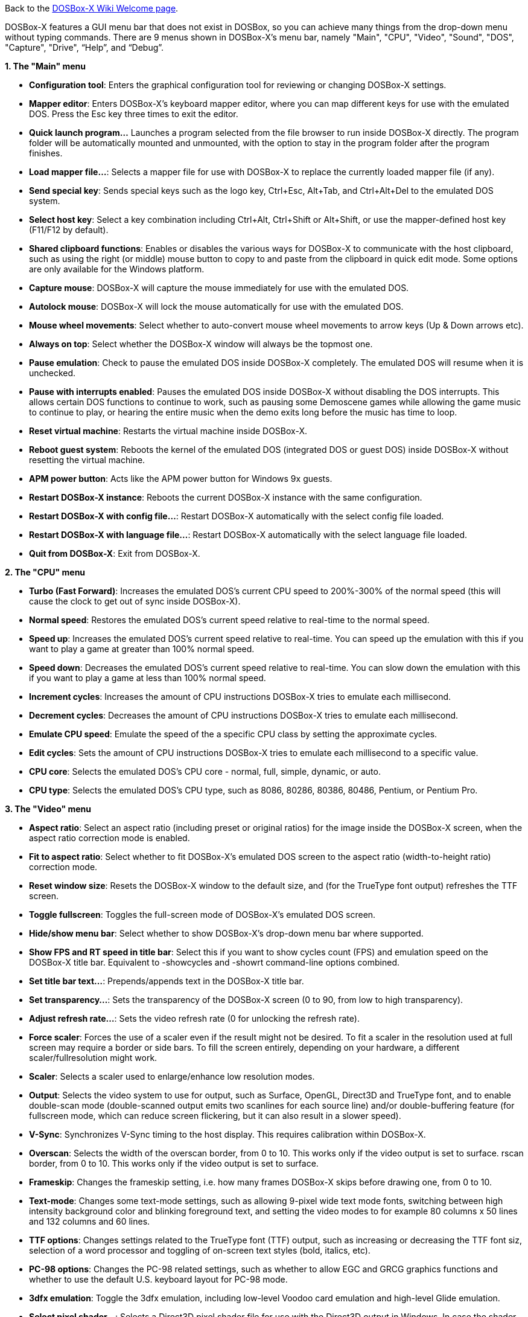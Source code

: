 ifdef::env-github[:suffixappend:]
ifndef::env-github[:suffixappend:]

Back to the link:Home{suffixappend}[DOSBox-X Wiki Welcome page].

DOSBox-X features a GUI menu bar that does not exist in DOSBox, so you can achieve many things from the drop-down menu without typing commands. There are 9 menus shown in DOSBox-X’s menu bar, namely "Main", "CPU", "Video", "Sound", "DOS", "Capture", "Drive", “Help”, and “Debug”.

**1. The "Main" menu**

* **Configuration tool**: Enters the graphical configuration tool for reviewing or changing DOSBox-X settings.

* **Mapper editor**: Enters DOSBox-X's keyboard mapper editor, where you can map different keys for use with the emulated DOS. Press the Esc key three times to exit the editor.

* **Quick launch program...** Launches a program selected from the file browser to run inside DOSBox-X directly. The program folder will be automatically mounted and unmounted, with the option to stay in the program folder after the program finishes.

* **Load mapper file...**: Selects a mapper file for use with DOSBox-X to replace the currently loaded mapper file (if any).

* **Send special key**: Sends special keys such as the logo key, Ctrl+Esc, Alt+Tab, and Ctrl+Alt+Del to the emulated DOS system.

* **Select host key**: Select a key combination including Ctrl+Alt, Ctrl+Shift or Alt+Shift, or use the mapper-defined host key (F11/F12 by default).

* **Shared clipboard functions**: Enables or disables the various ways for DOSBox-X to communicate with the host clipboard, such as using the right (or middle) mouse button to copy to and paste from the clipboard in quick edit mode. Some options are only available for the Windows platform.

* **Capture mouse**: DOSBox-X will capture the mouse immediately for use with the emulated DOS.

* **Autolock mouse**: DOSBox-X will lock the mouse automatically for use with the emulated DOS.

* **Mouse wheel movements**: Select whether to auto-convert mouse wheel movements to arrow keys (Up & Down arrows etc).

* **Always on top**: Select whether the DOSBox-X window will always be the topmost one.

* **Pause emulation**: Check to pause the emulated DOS inside DOSBox-X completely. The emulated DOS will resume when it is unchecked.

* **Pause with interrupts enabled**: Pauses the emulated DOS inside DOSBox-X without disabling the DOS interrupts. This allows certain DOS functions to continue to work, such as pausing some Demoscene games while allowing the game music to continue to play, or hearing the entire music when the demo exits long before the music has time to loop.

* **Reset virtual machine**: Restarts the virtual machine inside DOSBox-X.

* **Reboot guest system**: Reboots the kernel of the emulated DOS (integrated DOS or guest DOS) inside DOSBox-X without resetting the virtual machine.

* **APM power button**: Acts like the APM power button for Windows 9x guests.

* **Restart DOSBox-X instance**: Reboots the current DOSBox-X instance with the same configuration.

* **Restart DOSBox-X with config file...**: Restart DOSBox-X automatically with the select config file loaded.

* **Restart DOSBox-X with language file...**: Restart DOSBox-X automatically with the select language file loaded.

* **Quit from DOSBox-X**: Exit from DOSBox-X.

**2. The "CPU" menu**

* **Turbo (Fast Forward)**: Increases the emulated DOS's current CPU speed to 200%-300% of the normal speed (this will cause the clock to get out of sync inside DOSBox-X).

* **Normal speed**: Restores the emulated DOS's current speed relative to real-time to the normal speed.

* **Speed up**: Increases the emulated DOS's current speed relative to real-time. You can speed up the emulation with this if you want to play a game at greater than 100% normal speed.

* **Speed down**: Decreases the emulated DOS's current speed relative to real-time. You can slow down the emulation with this if you want to play a game at less than 100% normal speed.

* **Increment cycles**: Increases the amount of CPU instructions DOSBox-X tries to emulate each millisecond.

* **Decrement cycles**: Decreases the amount of CPU instructions DOSBox-X tries to emulate each millisecond.

* **Emulate CPU speed**: Emulate the speed of the a specific CPU class by setting the approximate cycles.

* **Edit cycles**: Sets the amount of CPU instructions DOSBox-X tries to emulate each millisecond to a specific value.

* **CPU core**: Selects the emulated DOS's CPU core - normal, full, simple, dynamic, or auto.

* **CPU type**: Selects the emulated DOS's CPU type, such as 8086, 80286, 80386, 80486, Pentium, or Pentium Pro.

**3. The "Video" menu**

* **Aspect ratio**: Select an aspect ratio (including preset or original ratios) for the image inside the DOSBox-X screen, when the aspect ratio correction mode is enabled.

* **Fit to aspect ratio**: Select whether to fit DOSBox-X's emulated DOS screen to the aspect ratio (width-to-height ratio) correction mode.

* **Reset window size**: Resets the DOSBox-X window to the default size, and (for the TrueType font output) refreshes the TTF screen.

* **Toggle fullscreen**: Toggles the full-screen mode of DOSBox-X's emulated DOS screen.

* **Hide/show menu bar**: Select whether to show DOSBox-X's drop-down menu bar where supported.

* **Show FPS and RT speed in title bar**: Select this if you want to show cycles count (FPS) and emulation speed on the DOSBox-X title bar. Equivalent to -showcycles and -showrt command-line options combined.

* **Set title bar text...**: Prepends/appends text in the DOSBox-X title bar.

* **Set transparency...**: Sets the transparency of the DOSBox-X screen (0 to 90, from low to high transparency).

* **Adjust refresh rate...**: Sets the video refresh rate (0 for unlocking the refresh rate).

* **Force scaler**: Forces the use of a scaler even if the result might not be desired. To fit a scaler in the resolution used at full screen may require a border or side bars. To fill the screen entirely, depending on your hardware, a different scaler/fullresolution might work.

* **Scaler**: Selects a scaler used to enlarge/enhance low resolution modes.

* **Output**: Selects the video system to use for output, such as Surface, OpenGL, Direct3D and TrueType font, and to enable double-scan mode (double-scanned output emits two scanlines for each source line) and/or double-buffering feature (for fullscreen mode, which can reduce screen flickering, but it can also result in a slower speed).

* **V-Sync**: Synchronizes V-Sync timing to the host display. This requires calibration within DOSBox-X.

* **Overscan**: Selects the width of the overscan border, from 0 to 10. This works only if the video output is set to surface.
rscan border, from 0 to 10. This works only if the video output is set to surface.

* **Frameskip**: Changes the frameskip setting, i.e. how many frames DOSBox-X skips before drawing one, from 0 to 10.

* **Text-mode**: Changes some text-mode settings, such as allowing 9-pixel wide text mode fonts, switching between high intensity background color and blinking foreground text, and setting the video modes to for example 80 columns x 50 lines and 132 columns and 60 lines.

* **TTF options**: Changes settings related to the TrueType font (TTF) output, such as increasing or decreasing the TTF font siz, selection of a word processor and toggling of on-screen text styles (bold, italics, etc).

* **PC-98 options**: Changes the PC-98 related settings, such as whether to allow EGC and GRCG graphics functions and whether to use the default U.S. keyboard layout for PC-98 mode.

* **3dfx emulation**: Toggle the 3dfx emulation, including low-level Voodoo card emulation and high-level Glide emulation.

* **Select pixel shader...**: Selects a Direct3D pixel shader file for use with the Direct3D output in Windows. In case the shader fails to load, there is no visual indication but it will be written to the log file (so if you want more immediate feedback on success or failure, use the menu to show the DOSBox-X console which will also show the reason for the shader failure).

* **Select OpenGL (GLSL) shader...**: Selects a OpenGL (GLSL) shader file for use with the OpenGL outputs (opengl/openglnb/openglhq).

* **Select TrueType font (TTF)...**: Selects a TrueType font (TTF) file for use with the TTF output.

**4. The "Sound" menu**

* **Increase volume**: Increases the sound volume of the current DOS session.

* **Decrease volume**: Decreases the sound volume of the current DOS session.

* **Increase recording volume**: Increases the sound volume for the current recording.

* **Decrease recording volume**: Decreases the sound volume for the current recording.

* **Show sound mixer volumes**: Displays the current sound mixer volumes in DOSBox-X.

* **Show Sound Blaster configuration**: Displays the current Sound Blaster configuration of in DOSBox-X.

* **Show MIDI device configuration**: Displays the current MIDI device configuration in DOSBox-X.

* **Mute**: Mutes or unmutes the sound volume of the current DOS session.

* **Swap stereo**: Selects whether to swap the left and right stereo channels.

**5. The "DOS" menu**

* **Reported DOS version**: Changes the reported DOS version to the specified version from the list, including 3.3, 5.0, 6.22 and 7.1. Long filename (LFN) and FAT32 disk image support will be enabled when you select 7.1 as the reported DOS version. You can also enter a version with “Edit”.

* **Long filename support**: Changes the long filename (LFN) setting, either enable, disable, or auto per reported DOS version (i.e. enable LFN if the reported DOS version is at least 7).

* **Mouse emulation**: Changes the mouse settings for the emulated DOS inside DOSBox-X, such as the mouse sensitivity.

* **Expanded Memory (EMS)**: Select a mode for the Expanded Memory (EMS), or disables the EMS for some DOS programs or games.

* **Limit disk transfer speed**: Toggle whether to emulate the slowness of hard disks and floppy disks by limiting the data transfer speed of mounted drives.

* **Windows host applications**: Enable this if you want to launch Windows applications from mounted directories to run on the host, and whether to wait for the applications.

* **Enables A20 gate**: Turns the A20 gate on or off if it is not locked.

* **Enable quick reboot**: Selects whether to use quick reboot mode so that the kernel of the emulated DOS (integrated DOS or guest DOS) will be restarted instead of the whole virtual machine when DOS programs (or Windows 9x guest systems) make calls to restart the system.

* **Synchronize host date/time**: Selects whether to force synchronizations with the date/time of the host system.

* **Config options as commands**: Selects whether to allow entering config file options as shell commands to get and set settings. This is disabled by default to avoid name clashes, but can be enabled to improve backward compatibility with DOSBox.

* **Swap floppy drive**: Swaps the floppy image if you are using multiple floppy disk images on floppy drive(s).

* **Swap CD drive**: Swaps the CD image if you are using multiple CD images on CD drive(s).

* **Change current floppy image...**: Changes the current active floppy disk image(s) on floppy drive(s), including when a guest OS is active.

* **Change current CD image...**: Changes the current active ISO/CUE image(s) on CD drive(s), including when a guest OS is active.

* **Create blank disk image**: Creates blank floppy or hard disk images of common disk sizes for mounting them as drives.

* **Show mounted drive numbers**: Shows details such as the disk name for all mounted drive numbers (0-5).

* **Show IDE disk or CD status**: Displays the status for each IDE position (1m, 1s, 2m, 2s, etc).

* **Rescan all drives**: Refreshes the cache for all DOS drives inside DOSBox-X.

* **Print text screen**: Prints the current DOS text screen to the default printer (if the printing feature has been enabled).

* **Send form-feed**: Manually sends a form-feed to the printer for ejecting a new page (if the printing feature has been enabled).

**6. The "Capture" menu**

* **Take screenshot**: Takes a screenshot of the current DOS screen in PNG format.

* **Capture format**: Selects the video format for DOSBox-X's captures.

* **Record video to AVI**: Starts/stops the recording of the current DOS session to an AVI video.

* **Record audio to WAV**: Starts/stops the recording of the current DOS session to a WAV audio.

* **Record audio to multi-track AVI**: Starts/stops the recording of the current DOS session to a multi-track audio-only AVI file.

* **Record FM (OPL) output**: Starts/stops the recording of Yamaha FM (OPL) commands in DRO format.

* **Record MIDI output**: Starts/stops the recording of raw MIDI commands.

* **Save/load state options**: Allows you to check some save and load state related options, such as using a save file instead of save slots.

* **Save state**: Saves the current state to the selected save slot.

* **Load state**: Loads the state from the selected save slot.

* **Select save slot**: Select a save slot (1 to 100) to save to or load from. There are 10 pages for save slots, with 10 save slots in each page.

* **Auto save settings...**: Manages the feature to save states automatically such as the time interval as well as start and end save slots for different programs.

* **Browse save file...**: Select a save file to use via the file browser. Only activated when the option to use save files is enabled.

* **Display state information**: Displays the status of the selected save slot or save file.

**7. The "Drive" menu**

* **A**-**Z**: For each DOS drive, mounts, un-mounts, re-scans (refreshes the cache), or show the information for this drive. For Drive A:, C: and D: there is also an option to boot from the drive. Various mounting options (either host drives/directories or disk/CD image files) are available for each drive.

**8. The "Debug" menu**

* Previously the "Debugging options" under “Help” menu, it is now a separate top-level menu appearing in debugging builds for debugging-related functions, such as showing the debugger and the logging console as well as other debugging-related functions like the blank screen refresh tests.

**9. The "Help" menu**

* **Introduction**: Shows a dialog box with a short introduction to DOSBox-X.

* **DOS commands**: Displays the help information for the selected DOS shell command.

* **DOSBox-X homepage**: Links to the homepage of the DOSBox-X project.

* **DOSBox-X Wiki guide**: Links to the DOSBox-X Wiki where you will find the DOSBox-X user guide.

* **DOSBox-X support**: Links to the DOSBox-X Issue Tracker where you will can report issues or make suggestions.

* **List network interfaces**: Displays the list of network interfaces for the NE2000 networking feature.

* **List printer devices**: Displays the list of printer devices for the printing feature on Windows systems.

* **Logging console**: Functions related to the logging console on Windows systems. Non-debugging builds only.

* **About DOSBox-X**: Shows the about information for DOSBox-X.

DOSBox-X will show the drop-down menus in the windowed mode by default, but you can also hide it if you prefer, using any of the following methods:

* Start DOSBox-X with the -nomenu command-line option;

* Set the option "showmenu" to "false" in [sdl] section of the DOSBox-X configuration;

* Under the "Video" menu, select "Hide/show menu bar" when the menu bar is currently visible;

* Using the key combination ([F11/F12]+Esc by default - F11+Esc on Windows and F12+Esc otherwise) to toggle the menu bar.